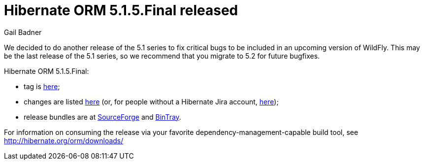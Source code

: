 = Hibernate ORM 5.1.5.Final released
Gail Badner
:awestruct-tags: ["Hibernate ORM", "Releases"]
:awestruct-layout: blog-post

We decided to do another release of the 5.1 series to fix critical bugs to be included in an upcoming version of WildFly. This may be the last release of the 5.1 series, so we recommend that you migrate to 5.2 for future bugfixes.

Hibernate ORM 5.1.5.Final:

* tag is http://github.com/hibernate/hibernate-orm/releases/tag/5.1.5[here];
* changes are listed https://hibernate.atlassian.net/projects/HHH/versions/28103[here] (or, for people without a Hibernate Jira account, https://hibernate.atlassian.net/secure/ReleaseNote.jspa?projectId=10031&version=28103[here]);
* release bundles are at http://sourceforge.net/projects/hibernate/files/hibernate-orm/5.1.5.Final/[SourceForge] and 
http://bintray.com/hibernate/bundles/hibernate-orm/5.1.5.Final[BinTray].

For information on consuming the release via your favorite dependency-management-capable build tool, see http://hibernate.org/orm/downloads/

